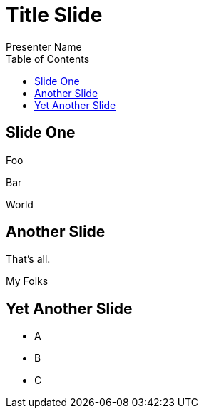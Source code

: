 = Title Slide
Presenter Name
:status:
:navigation:
:toc:

== Slide One

Foo

Bar

World

== Another Slide

[%step]
That's all.

[%step]
My Folks

== Yet Another Slide

[%step]
* A
* B
* C
